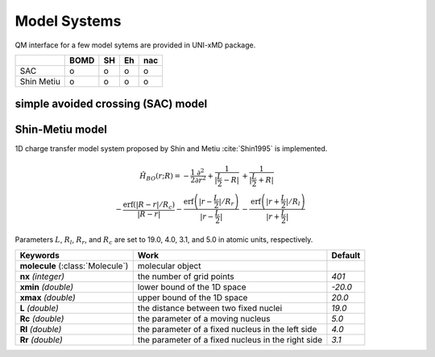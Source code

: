 
Model Systems
^^^^^^^^^^^^^^^^^^^^^^^^^^^^^^^^^^^^^^^^^^^

QM interface for a few model sytems are provided in UNI-xMD package.

+------------+------+----+----+-----+
|            | BOMD | SH | Eh | nac |
+============+======+====+====+=====+
| SAC        | o    | o  | o  | o   |
+------------+------+----+----+-----+
| Shin Metiu | o    | o  | o  | o   |
+------------+------+----+----+-----+

simple avoided crossing (SAC) model
"""""""""""""""""""""""""""""""""""""

Shin-Metiu model
"""""""""""""""""""""""""""""""""""""

1D charge transfer model system proposed by Shin and Metiu :cite:`Shin1995` is implemented.

.. math::

   \hat{H}_{BO}(r;R) = -\frac{1}{2}\frac{\partial^2}{\partial r^2}
   +\frac{1}{|\frac{L}{2}-R|}&+\frac{1}{|\frac{L}{2}+R|}\nonumber\\
   -\frac{\text{erf}\left(|R-r|/R_c\right)}{|R-r|}
   -\frac{\text{erf}\left(|r-\frac{L}{2}|/R_r\right)}{|r-\frac{L}{2}|}
   &-\frac{\text{erf}\left(|r+\frac{L}{2}|/R_l\right)}{|r+\frac{L}{2}|}

Parameters :math:`L`, :math:`R_l`, :math:`R_r`, and :math:`R_c` are set to 19.0, 4.0, 3.1,
and 5.0 in atomic units, respectively.

+------------------------+----------------------------------------------------+----------+
| Keywords               | Work                                               | Default  |
+========================+====================================================+==========+
| **molecule**           | molecular object                                   |          |
| (:class:`Molecule`)    |                                                    |          |
+------------------------+----------------------------------------------------+----------+
| **nx**                 | the number of grid points                          | *401*    |
| *(integer)*            |                                                    |          |
+------------------------+----------------------------------------------------+----------+
| **xmin**               | lower bound of the 1D space                        | *-20.0*  |
| *(double)*             |                                                    |          |
+------------------------+----------------------------------------------------+----------+
| **xmax**               | upper bound of the 1D space                        | *20.0*   |
| *(double)*             |                                                    |          |
+------------------------+----------------------------------------------------+----------+
| **L**                  | the distance between two fixed nuclei              | *19.0*   |
| *(double)*             |                                                    |          |
+------------------------+----------------------------------------------------+----------+
| **Rc**                 | the parameter of a moving nucleus                  | *5.0*    |
| *(double)*             |                                                    |          |
+------------------------+----------------------------------------------------+----------+
| **Rl**                 | the parameter of a fixed nucleus in the left side  | *4.0*    |
| *(double)*             |                                                    |          |
+------------------------+----------------------------------------------------+----------+
| **Rr**                 | the parameter of a fixed nucleus in the right side | *3.1*    |
| *(double)*             |                                                    |          |
+------------------------+----------------------------------------------------+----------+

